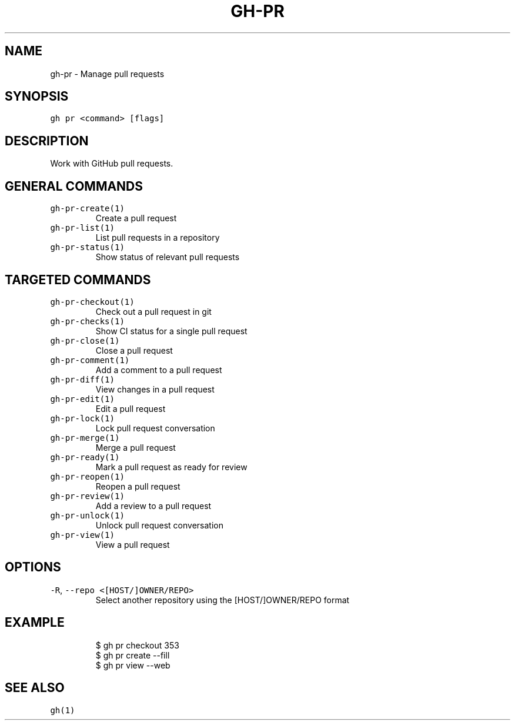.nh
.TH "GH-PR" "1" "Oct 2023" "GitHub CLI 2.37.0" "GitHub CLI manual"

.SH NAME
.PP
gh-pr - Manage pull requests


.SH SYNOPSIS
.PP
\fB\fCgh pr <command> [flags]\fR


.SH DESCRIPTION
.PP
Work with GitHub pull requests.


.SH GENERAL COMMANDS
.TP
\fB\fCgh-pr-create(1)\fR
Create a pull request

.TP
\fB\fCgh-pr-list(1)\fR
List pull requests in a repository

.TP
\fB\fCgh-pr-status(1)\fR
Show status of relevant pull requests


.SH TARGETED COMMANDS
.TP
\fB\fCgh-pr-checkout(1)\fR
Check out a pull request in git

.TP
\fB\fCgh-pr-checks(1)\fR
Show CI status for a single pull request

.TP
\fB\fCgh-pr-close(1)\fR
Close a pull request

.TP
\fB\fCgh-pr-comment(1)\fR
Add a comment to a pull request

.TP
\fB\fCgh-pr-diff(1)\fR
View changes in a pull request

.TP
\fB\fCgh-pr-edit(1)\fR
Edit a pull request

.TP
\fB\fCgh-pr-lock(1)\fR
Lock pull request conversation

.TP
\fB\fCgh-pr-merge(1)\fR
Merge a pull request

.TP
\fB\fCgh-pr-ready(1)\fR
Mark a pull request as ready for review

.TP
\fB\fCgh-pr-reopen(1)\fR
Reopen a pull request

.TP
\fB\fCgh-pr-review(1)\fR
Add a review to a pull request

.TP
\fB\fCgh-pr-unlock(1)\fR
Unlock pull request conversation

.TP
\fB\fCgh-pr-view(1)\fR
View a pull request


.SH OPTIONS
.TP
\fB\fC-R\fR, \fB\fC--repo\fR \fB\fC<[HOST/]OWNER/REPO>\fR
Select another repository using the [HOST/]OWNER/REPO format


.SH EXAMPLE
.PP
.RS

.nf
$ gh pr checkout 353
$ gh pr create --fill
$ gh pr view --web


.fi
.RE


.SH SEE ALSO
.PP
\fB\fCgh(1)\fR
